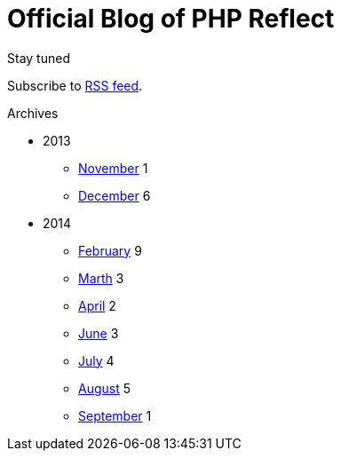 = {title}
:title:       Official Blog of PHP Reflect
:description: What's new on this project
:brand:       https://github.com/llaville/php-reflect
:rssref:      http://php5.laurent-laville.org/reflect/blog/rss.xml
:jumbotron:
:jumbotron-fullwidth:
:footer-fullwidth:
:icons!:
:iconsfont:   font-aweseome
:imagesdir:   ./images


[role="col-md-3"]
====
[panel,primary]
.Stay tuned
--
Subscribe to http://php5.laurent-laville.org/reflect/blog/rss.xml[RSS feed].
--

[panel,success]
.Archives
--
- 2013
** link:201311.html[November] [badge pull-right]#1#
** link:201312.html[December] [badge pull-right]#6#

- 2014
** link:201402.html[February] [badge pull-right]#9#
** link:201403.html[Marth] [badge pull-right]#3#
** link:201404.html[April] [badge pull-right]#2#
** link:201406.html[June] [badge pull-right]#3#
** link:201407.html[July] [badge pull-right]#4#
** link:201408.html[August] [badge pull-right]#5#
** link:201409.html[September] [badge pull-right]#1#
--
====

[role="col-md-9"]

[role="col-md-9 col-md-offset-3"]
